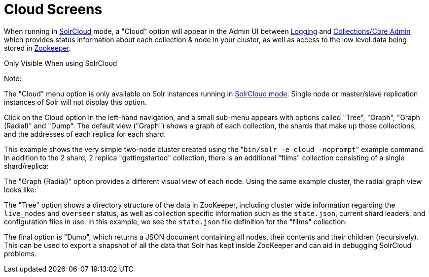 Cloud Screens
=============
:page-shortname: cloud-screens
:page-permalink: cloud-screens.html

When running in <<solrcloud.adoc,SolrCloud>> mode, a "Cloud" option will appear in the Admin UI between link:REL_LINK//logging.adoc[Logging] and link:REL_LINK//collections-core-admin.adoc[Collections/Core Admin] which provides status information about each collection & node in your cluster, as well as access to the low level data being stored in link:REL_LINK//using-zookeeper-to-manage-configuration-files.adoc[Zookeeper].

Only Visible When using SolrCloud

Note:

The "Cloud" menu option is only available on Solr instances running in <<getting-started-with-solrcloud.adoc,SolrCloud mode>>. Single node or master/slave replication instances of Solr will not display this option.

Click on the Cloud option in the left-hand navigation, and a small sub-menu appears with options called "Tree", "Graph", "Graph (Radial)" and "Dump". The default view ("Graph") shows a graph of each collection, the shards that make up those collections, and the addresses of each replica for each shard.

This example shows the very simple two-node cluster created using the "`bin/solr -e cloud -noprompt`" example command. In addition to the 2 shard, 2 replica "gettingstarted" collection, there is an additional "films" collection consisting of a single shard/replica:

The "Graph (Radial)" option provides a different visual view of each node. Using the same example cluster, the radial graph view looks like:

The "Tree" option shows a directory structure of the data in ZooKeeper, including cluster wide information regarding the `live_nodes` and `overseer` status, as well as collection specific information such as the `state.json`, current shard leaders, and configuration files in use. In this example, we see the `state.json` file definition for the "films" collection:

The final option is "Dump", which returns a JSON document containing all nodes, their contents and their children (recursively). This can be used to export a snapshot of all the data that Solr has kept inside ZooKeeper and can aid in debugging SolrCloud problems.
